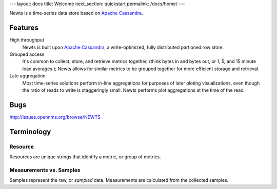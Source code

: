 ---
layout: docs
title: Welcome
next_section: quickstart
permalink: /docs/home/
---

Newts is a time-series data store based on `Apache Cassandra`_.

Features
--------
High throughput
  Newts is built upon `Apache Cassandra`_, a write-optimized, fully distributed partioned row store.
Grouped access
  It's common to collect, store, and retrieve metrics together, (think bytes in and bytes out, or 1, 5, and 15 minute load averages.); Newts allows for similar metrics to be grouped together for more efficient storage and retrieval.
Late aggregation
  Most time-series solutions perform in-line aggregations for purposes of later ploting visualizations, even though the ratio of reads to write is staggeringly small.  Newts performs plot aggregations at the time of the read.

Bugs
----

http://issues.opennms.org/browse/NEWTS
  
Terminology
-----------

Resource
~~~~~~~~
Resources are unique strings that identify a metric, or group of metrics.

Measurements vs. Samples
~~~~~~~~~~~~~~~~~~~~~~~~
Samples represent the raw, or *sampled* data.  Measurements are calculated from the collected samples.

.. _Apache Cassandra: http://cassandra.apache.org